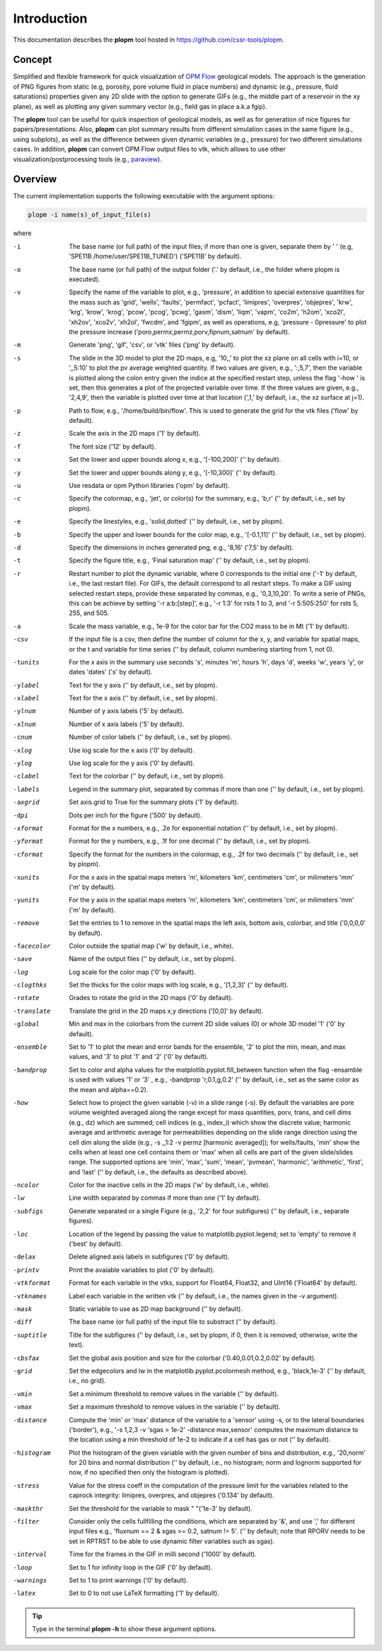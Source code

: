 ============
Introduction
============

.. image:: ./figs/plopm.png

This documentation describes the **plopm** tool hosted in `https://github.com/cssr-tools/plopm <https://github.com/cssr-tools/plopm>`_. 

Concept
-------
Simplified and flexible framework for quick visualization of `OPM Flow <https://opm-project.org>`_ geological models.
The approach is the generation of PNG figures from static (e.g, porosity, pore volume fluid in place numbers)
and dynamic (e.g., pressure, fluid saturations) properties given any 2D slide with the option to generate GIFs (e.g., the middle part of a reservoir in the xy plane),
as well as plotting any given summary vector (e.g., field gas in place a.k.a fgip). 

The **plopm** tool can be useful for quick inspection of geological models, as well as for generation of nice
figures for papers/presentations. Also, **plopm** can plot summary results from different simulation cases in the same figure (e.g., using subplots),
as well as the difference between given dynamic variables (e.g., pressure) for two different simulations cases. In addition, **plopm** can
convert OPM Flow output files to vtk, which allows to use other visualization/postprocessing tools (e.g., `paraview <https://www.paraview.org>`_). 

.. _overview:

Overview
--------
The current implementation supports the following executable with the argument options:

.. code-block:: bash

    plopm -i name(s)_of_input_file(s)

where 

-i    The base name (or full path) of the input files; if more than one is given, separate them by ' ' (e.g, 'SPE11B /home/user/SPE11B_TUNED') ('SPE11B' by default).
-o    The base name (or full path) of the output folder ('.' by default, i.e., the folder where plopm is executed).
-v    Specify the name of the variable to plot, e.g., 'pressure', in addition to special extensive quantities for the mass such as 'grid', 'wells', 'faults', 'permfact', 'pcfact', 'limipres', 'overpres', 'objepres', 'krw', 'krg', 'krow', 'krog', 'pcow', 'pcog', 'pcwg', 'gasm', 'dism', 'liqm', 'vapm', 'co2m', 'h2om', 'xco2l', 'xh2ov', 'xco2v', 'xh2ol', 'fwcdm', and 'fgipm', as well as operations, e.g, 'pressure - 0pressure' to plot the pressure increase ('poro,permx,permz,porv,fipnum,satnum' by default).
-m    Generate 'png', 'gif', 'csv', or 'vtk' files ('png' by default).
-s    The slide in the 3D model to plot the 2D maps, e.g, '10,,' to plot the xz plane on all cells with i=10, or ',,5:10' to plot the pv average weighted quantity. If two values are given, e.g., ':,5,7', then the variable is plotted along the colon entry given the indice at the specified restart step, unless the flag '-how ' is set, then this generates a plot of the projected variable over time. If the three values are given, e.g., '2,4,9', then the variable is plotted over time at that location (',1,' by default, i.e., the xz surface at j=1).
-p    Path to flow, e.g., '/home/build/bin/flow'. This is used to generate the grid for the vtk files ('flow' by default).
-z    Scale the axis in the 2D maps ('1' by default).
-f    The font size ('12' by default).
-x    Set the lower and upper bounds along x, e.g., '[-100,200]' ('' by default).
-y    Set the lower and upper bounds along y, e.g., '[-10,300]' ('' by default).
-u    Use resdata or opm Python libraries ('opm' by default).
-c    Specify the colormap, e.g., 'jet', or color(s) for the summary, e.g., 'b,r' ('' by default, i.e., set by plopm).
-e    Specify the linestyles, e.g., 'solid,dotted' ('' by default, i.e., set by plopm).
-b    Specify the upper and lower bounds for the color map, e.g., '[-0.1,11]' ('' by default, i.e., set by plopm).
-d    Specify the dimensions in inches generated png, e.g., '8,16' ('7,5' by default).
-t    Specify the figure title, e.g., 'Final saturation map' ('' by default, i.e., set by plopm).
-r    Restart number to plot the dynamic variable, where 0 corresponds to the initial one ('-1' by default, i.e., the last restart file). For GIFs, the default correspond to all restart steps. To make a GIF using selected restart steps, provide these separated by commas, e.g., '0,3,10,20'.  To write a serie of PNGs, this can be achieve by setting '-r a:b:[step]', e.g., '-r 1:3' for rsts 1 to 3, and '-r 5:505:250' for rsts 5, 255, and 505.
-a    Scale the mass variable, e.g., 1e-9 for the color bar for the CO2 mass to be in Mt ('1' by default).
-csv        If the input file is a csv, then define the number of column for the x, y, and variable for spatial maps, or the t and variable for time series ('' by default, column numbering starting from 1, not 0).
-tunits     For the x axis in the summary use seconds 's', minutes 'm', hours 'h', days 'd', weeks 'w', years 'y', or dates 'dates' ('s' by default).
-ylabel     Text for the y axis ('' by default, i.e., set by plopm).
-xlabel     Text for the x axis ('' by default, i.e., set by plopm).
-ylnum      Number of y axis labels ('5' by default).
-xlnum      Number of x axis labels ('5' by default).
-cnum       Number of color labels ('' by default, i.e., set by plopm).
-xlog       Use log scale for the x axis ('0' by default).
-ylog       Use log scale for the y axis ('0' by default).
-clabel     Text for the colorbar ('' by default, i.e., set by plopm).
-labels     Legend in the summary plot, separated by commas if more than one ('' by default, i.e., set by plopm).
-axgrid     Set axis.grid to True for the summary plots ('1' by default).
-dpi        Dots per inch for the figure ('500' by default).
-xformat    Format for the x numbers, e.g., .2e for exponential notation ('' by default, i.e., set by plopm).
-yformat    Format for the y numbers, e.g., .1f for one decimal ('' by default, i.e., set by plopm).
-cformat    Specify the format for the numbers in the colormap, e.g., .2f for two decimals ('' by default, i.e., set by plopm).
-xunits     For the x axis in the spatial maps meters 'm', kilometers 'km', centimeters 'cm', or milimeters 'mm' ('m' by default).
-yunits     For the y axis in the spatial maps meters 'm', kilometers 'km', centimeters 'cm', or milimeters 'mm' ('m' by default).
-remove     Set the entries to 1 to remove in the spatial maps the left axis, bottom axis, colorbar, and title ('0,0,0,0' by default).
-facecolor  Color outside the spatial map ('w' by default, i.e., white).
-save       Name of the output files ('' by default, i.e., set by plopm).
-log        Log scale for the color map ('0' by default).
-clogthks   Set the thicks for the color maps with log scale, e.g., '[1,2,3]' ('' by default).
-rotate     Grades to rotate the grid in the 2D maps ('0' by default).
-translate  Translate the grid in the 2D maps x,y directions ('[0,0]' by default).
-global     Min and max in the colorbars from the current 2D slide values (0) or whole 3D model '1' ('0' by default).
-ensemble   Set to '1' to plot the mean and error bands for the ensemble, '2' to plot the min, mean, and max values, and '3' to plot '1' and '2' ('0' by default).
-bandprop   Set to color and alpha values for the matplotlib.pyplot.fill_between function when the flag -ensamble is used with values '1' or '3' , e.g., -bandprop 'r,0.1,g,0.2' ('' by default, i.e., set as the same color as the mean and alpha==0.2).
-how        Select how to project the given variable (-v) in a slide range (-s). By default the variables are pore volume weighted averaged along the range except for mass quantities, porv, trans, and cell dims (e.g., dz) which are summed; cell indices (e.g., index_i) which show the discrete value; harmonic average and arithmetic average for permeabilities depending on the slide range direction using the cell dim along the slide (e.g., -s ,,1:2 -v permz [harmonic averaged]); for wells/faults, 'min' show the cells when at least one cell contains them or 'max' when all cells are part of the given slide/slides range. The supported options are 'min', 'max', 'sum', 'mean', 'pvmean', 'harmonic', 'arithmetic', 'first', and 'last' ('' by default, i.e., the defaults as described above).
-ncolor     Color for the inactive cells in the 2D maps ('w' by default, i.e., white).
-lw         Line width separated by commas if more than one ('1' by default).
-subfigs    Generate separated or a single Figure (e.g., '2,2' for four subfigures) ('' by default, i.e., separate figures).
-loc        Location of the legend by passing the value to matplotlib.pyplot.legend; set to 'empty' to remove it ('best' by default).
-delax      Delete aligned axis labels in subfigures ('0' by default).
-printv     Print the avaiable variables to plot ('0' by default).
-vtkformat  Format for each variable in the vtks, support for Float64, Float32, and UInt16 ('Float64' by default).
-vtknames   Label each variable in the written vtk ('' by default, i.e., the names given in the -v argument).
-mask       Static variable to use as 2D map background ('' by default).
-diff       The base name (or full path) of the input file to substract ('' by default).
-suptitle   Title for the subfigures ('' by default, i.e., set by plopm, if 0, then it is removed; otherwise, write the text).
-cbsfax     Set the global axis position and size for the colorbar ('0.40,0.01,0.2,0.02' by default).
-grid       Set the edgecolors and lw in the matplotlib.pyplot.pcolormesh method, e.g., 'black,1e-3' ('' by default, i.e., no grid).
-vmin       Set a minimum threshold to remove values in the variable ('' by default).
-vmax       Set a maximum threshold to remove values in the variable ('' by default).
-distance   Compute the 'min' or 'max' distance of the variable to a 'sensor' using -s, or to the lateral boundaries ('border'), e.g., '-s 1,2,3 -v 'sgas > 1e-2' -distance max,sensor' computes the maximum distance to the location using a min threshold of 1e-2 to indicate if a cell has gas or not ('' by default).
-histogram  Plot the histogram of the given variable with the given number of bins and distribution, e.g., '20,norm' for 20 bins and normal distribution ('' by default, i.e., no histogram; norm and lognorm supported for now, if no specified then only the histogram is plotted).
-stress     Value for the stress coeff in the computation of the pressure limit for the variables related to the caprock integrity: limipres, overpres, and objepres ('0.134' by default).
-maskthr    Set the threshold for the variable to mask " "('1e-3' by default).
-filter     Consider only the cells fullfilling the conditions, which are separated by '&', and use ',' for different input files e.g., 'fluxnum == 2 & sgas >= 0.2, satnum != 5'. ('' by default; note that RPORV needs to be set in RPTRST to be able to use dynamic filter variables such as sgas).
-interval   Time for the frames in the GIF in milli second ('1000' by default).
-loop       Set to 1 for infinity loop in the GIF ('0' by default).
-warnings   Set to 1 to print warnings ('0' by default).
-latex      Set to 0 to not use LaTeX formatting ('1' by default).
 
.. tip::

    Type in the terminal **plopm -h** to show these argument options.
